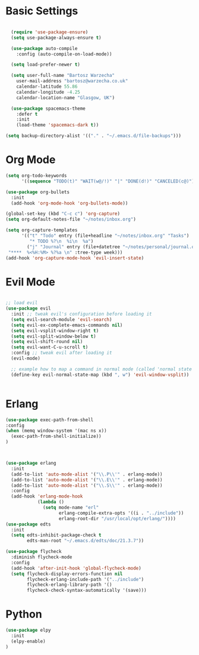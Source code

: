 * Basic Settings 

#+BEGIN_SRC emacs-lisp

  (require 'use-package-ensure)
  (setq use-package-always-ensure t)

  (use-package auto-compile
    :config (auto-compile-on-load-mode))

  (setq load-prefer-newer t)

  (setq user-full-name "Bartosz Warzecha"
	user-mail-address "bartosz@warzecha.co.uk"
	calendar-latitude 55.86
	calendar-longitude -4.25
	calendar-location-name "Glasgow, UK")

  (use-package spacemacs-theme
	:defer t
	:init
	(load-theme 'spacemacs-dark t))

(setq backup-directory-alist '(("." . "~/.emacs.d/file-backups")))
#+END_SRC

* Org Mode
#+BEGIN_SRC emacs-lisp
(setq org-todo-keywords
      '((sequence "TODO(t)" "WAIT(w@/!)" "|" "DONE(d!)" "CANCELED(c@)")))

(use-package org-bullets
  :init
  (add-hook 'org-mode-hook 'org-bullets-mode))

(global-set-key (kbd "C-c c") 'org-capture)
(setq org-default-notes-file "~/notes/inbox.org")

(setq org-capture-templates
      '(("t" "Todo" entry (file+headline "~/notes/inbox.org" "Tasks")
         "* TODO %?\n  %i\n  %a")
        ("j" "Journal" entry (file+datetree "~/notes/personal/journal.org")
 "****  %<%H:%M> %?%a \n" :tree-type week)))
(add-hook 'org-capture-mode-hook 'evil-insert-state)
#+END_SRC
* Evil Mode

#+BEGIN_SRC emacs-lisp

;; load evil
(use-package evil
  :init ;; tweak evil's configuration before loading it
  (setq evil-search-module 'evil-search)
  (setq evil-ex-complete-emacs-commands nil)
  (setq evil-vsplit-window-right t)
  (setq evil-split-window-below t)
  (setq evil-shift-round nil)
  (setq evil-want-C-u-scroll t)
  :config ;; tweak evil after loading it
  (evil-mode)

  ;; example how to map a command in normal mode (called 'normal state' in evil)
  (define-key evil-normal-state-map (kbd ", w") 'evil-window-vsplit))


#+END_SRC
* Erlang
#+BEGIN_SRC emacs-lisp
(use-package exec-path-from-shell
:config
(when (memq window-system '(mac ns x))
  (exec-path-from-shell-initialize))
)



(use-package erlang
  :init
  (add-to-list 'auto-mode-alist '("\\.P\\'" . erlang-mode))
  (add-to-list 'auto-mode-alist '("\\.E\\'" . erlang-mode))
  (add-to-list 'auto-mode-alist '("\\.S\\'" . erlang-mode))
  :config
  (add-hook 'erlang-mode-hook
            (lambda ()
              (setq mode-name "erl"
                    erlang-compile-extra-opts '((i . "../include"))
                    erlang-root-dir "/usr/local/opt/erlang/"))))
(use-package edts
  :init
  (setq edts-inhibit-package-check t
        edts-man-root "~/.emacs.d/edts/doc/21.3.7"))

(use-package flycheck
  :diminish flycheck-mode
  :config
  (add-hook 'after-init-hook 'global-flycheck-mode)
  (setq flycheck-display-errors-function nil
        flycheck-erlang-include-path '("../include")
        flycheck-erlang-library-path '()
        flycheck-check-syntax-automatically '(save)))
#+END_SRC
* Python
#+BEGIN_SRC emacs-lisp
(use-package elpy
  :init
  (elpy-enable)
) 
#+END_SRC

